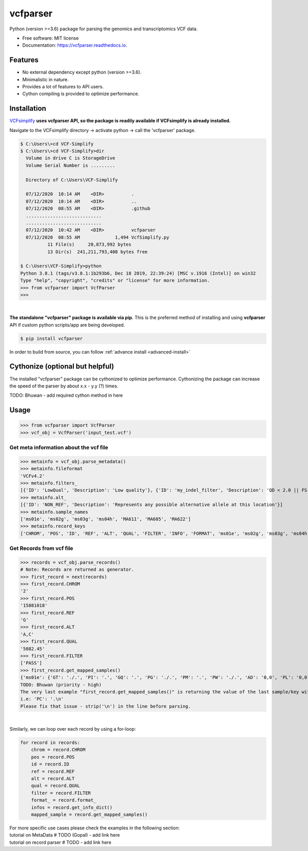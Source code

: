 =========
vcfparser
=========

.. role:: raw-html(raw)
    :format: html

.. image:: https://img.shields.io/pypi/v/vcfparser.svg
        :target: https://pypi.python.org/pypi/vcfparser

.. image:: https://img.shields.io/travis/everestial/vcfparser.svg
        :target: https://travis-ci.org/everestial/vcfparser

.. image:: https://readthedocs.org/projects/vcfparser/badge/?version=latest
        :target: https://vcfparser.readthedocs.io/en/latest/?badge=latest
        :alt: Documentation Status


Python (version >=3.6) package for parsing the genomics and transcriptomics VCF data.


* Free software: MIT license
* Documentation: https://vcfparser.readthedocs.io.


Features
--------
- No external dependency except python (version >=3.6).
- Minimalistic in nature.
- Provides a lot of features to API users.
- Cython compiling is provided to optimize performance.


Installation
------------

`VCFsimplify <https://github.com/everestial/VCF-Simplify>`_ **uses vcfparser API, so the package is readily available if VCFsimplify is already installed.**

Navigate to the VCFsimplify directory -> 
activate python -> 
call the 'vcfparser' package.

.. code-block:: console

    $ C:\Users\>cd VCF-Simplify
    $ C:\Users\>cd VCF-Simplify>dir
      Volume in drive C is StorageDrive
      Volume Serial Number is .........

      Directory of C:\Users\VCF-Simplify

      07/12/2020  10:14 AM    <DIR>          .
      07/12/2020  10:14 AM    <DIR>          ..
      07/12/2020  08:55 AM    <DIR>          .github
      ............................
      ............................
      07/12/2020  10:42 AM    <DIR>          vcfparser
      07/12/2020  08:55 AM             1,494 VcfSimplify.py
              11 File(s)     20,873,992 bytes
              13 Dir(s)  241,211,793,408 bytes free
    
    $ C:\Users\VCF-Simplify>python
    Python 3.8.1 (tags/v3.8.1:1b293b6, Dec 18 2019, 22:39:24) [MSC v.1916 (Intel)] on win32
    Type "help", "copyright", "credits" or "license" for more information.
    >>> from vcfparser import VcfParser
    >>>

| 

**The standalone "vcfparser" package is available via pip.**
This is the preferred method of installing and using **vcfparser** API if custom python scripts/app are being developed.

.. code-block:: console

    $ pip install vcfparser

In order to build from source, you can follow :ref:`advance install <advanced-install>`

Cythonize (optional but helpful)
--------------------------------
The installed "vcfparser" package can be cythonized to optimize performance.
Cythonizing the package can increase the speed of the parser by about x.x - y.y (?) times. 

TODO: Bhuwan - add required cython method in here



Usage
-----

>>> from vcfparser import VcfParser
>>> vcf_obj = VcfParser('input_test.vcf')

Get meta information about the vcf file
^^^^^^^^^^^^^^^^^^^^^^^^^^^^^^^^^^^^^^^

>>> metainfo = vcf_obj.parse_metadata()
>>> metainfo.fileformat
'VCFv4.2'
>>> metainfo.filters_
[{'ID': 'LowQual', 'Description': 'Low quality'}, {'ID': 'my_indel_filter', 'Description': 'QD < 2.0 || FS > 200.0 || ReadPosRankSum < -20.0'}, {'ID': 'my_snp_filter', 'Description': 'QD < 2.0 || FS > 60.0 || MQ < 40.0 || MQRankSum < -12.5 || ReadPosRankSum < -8.0'}]
>>> metainfo.alt_
[{'ID': 'NON_REF', 'Description': 'Represents any possible alternative allele at this location'}]
>>> metainfo.sample_names
['ms01e', 'ms02g', 'ms03g', 'ms04h', 'MA611', 'MA605', 'MA622']
>>> metainfo.record_keys
['CHROM', 'POS', 'ID', 'REF', 'ALT', 'QUAL', 'FILTER', 'INFO', 'FORMAT', 'ms01e', 'ms02g', 'ms03g', 'ms04h', 'MA611', 'MA605', 'MA622']


Get Records from vcf file
^^^^^^^^^^^^^^^^^^^^^^^^^
>>> records = vcf_obj.parse_records() 
# Note: Records are returned as generator. 
>>> first_record = next(records)
>>> first_record.CHROM
'2'
>>> first_record.POS
'15881018'
>>> first_record.REF
'G'
>>> first_record.ALT
'A,C'
>>> first_record.QUAL
'5082.45'
>>> first_record.FILTER
['PASS']
>>> first_record.get_mapped_samples()
{'ms01e': {'GT': './.', 'PI': '.', 'GQ': '.', 'PG': './.', 'PM': '.', 'PW': './.', 'AD': '0,0', 'PL': '0,0,0,.,.,.', 'DP': '0', 'PB': '.', 'PC': '.'}, 'ms02g': {'GT': './.', 'PI': '.', 'GQ': '.', 'PG': './.', 'PM': '.', 'PW': './.', 'AD': '0,0', 'PL': '0,0,0,.,.,.', 'DP': '0', 'PB': '.', 'PC': '.'}, 'ms03g': {'GT': './.', 'PI': '.', 'GQ': '.', 'PG': './.', 'PM': '.', 'PW': './.', 'AD': '0,0', 'PL': '0,0,0,.,.,.', 'DP': '0', 'PB': '.', 'PC': '.'}, 'ms04h': {'GT': '1/1', 'PI': '.', 'GQ': '6', 'PG': '1/1', 'PM': '.', 'PW': '1/1', 'AD': '0,2', 'PL': '49,6,0,.,.,.', 'DP': '2', 'PB': '.', 'PC': '.'}, 'MA611': {'GT': '0/0', 'PI': '.', 'GQ': '78', 'PG': '0/0', 'PM': '.', 'PW': '0/0', 'AD': '29,0,0', 'PL': '0,78,1170,78,1170,1170', 'DP': '29', 'PB': '.', 'PC': '.'}, 'MA605': {'GT': '0/0', 'PI': '.', 'GQ': '9', 'PG': '0/0', 'PM': '.', 'PW': '0/0', 'AD': '3,0,0', 'PL': '0,9,112,9,112,112', 'DP': '3', 'PB': '.', 'PC': '.'}, 'MA622': {'GT': '0/0', 'PI': '.', 'GQ': '99', 'PG': '0/0', 'PM': '.', 'PW': '0/0', 'AD': '40,0,0', 'PL': '0,105,1575,105,1575,1575', 'DP': '40', 'PB': '.', 'PC': '.\n'}}
TODO: Bhuwan (priority - high)
The very last example "first_record.get_mapped_samples()" is returning the value of the last sample/key with "\n". 
i.e: 'PC': '.\n'
Please fix that issue - strip('\n') in the line before parsing. 

|

Similarly, we can loop over each record by using a for-loop:

.. code-block:: bash

    for record in records:
        chrom = record.CHROM
        pos = record.POS
        id = record.ID
        ref = record.REF
        alt = record.ALT
        qual = record.QUAL
        filter = record.FILTER
        format_ = record.format_
        infos = record.get_info_dict()
        mapped_sample = record.get_mapped_samples()

| For more specific use cases please check the examples in the following section:
| tutorial on MetaData # TODO (Gopal) - add link here
| tutorial on record parser # TODO - add link here 